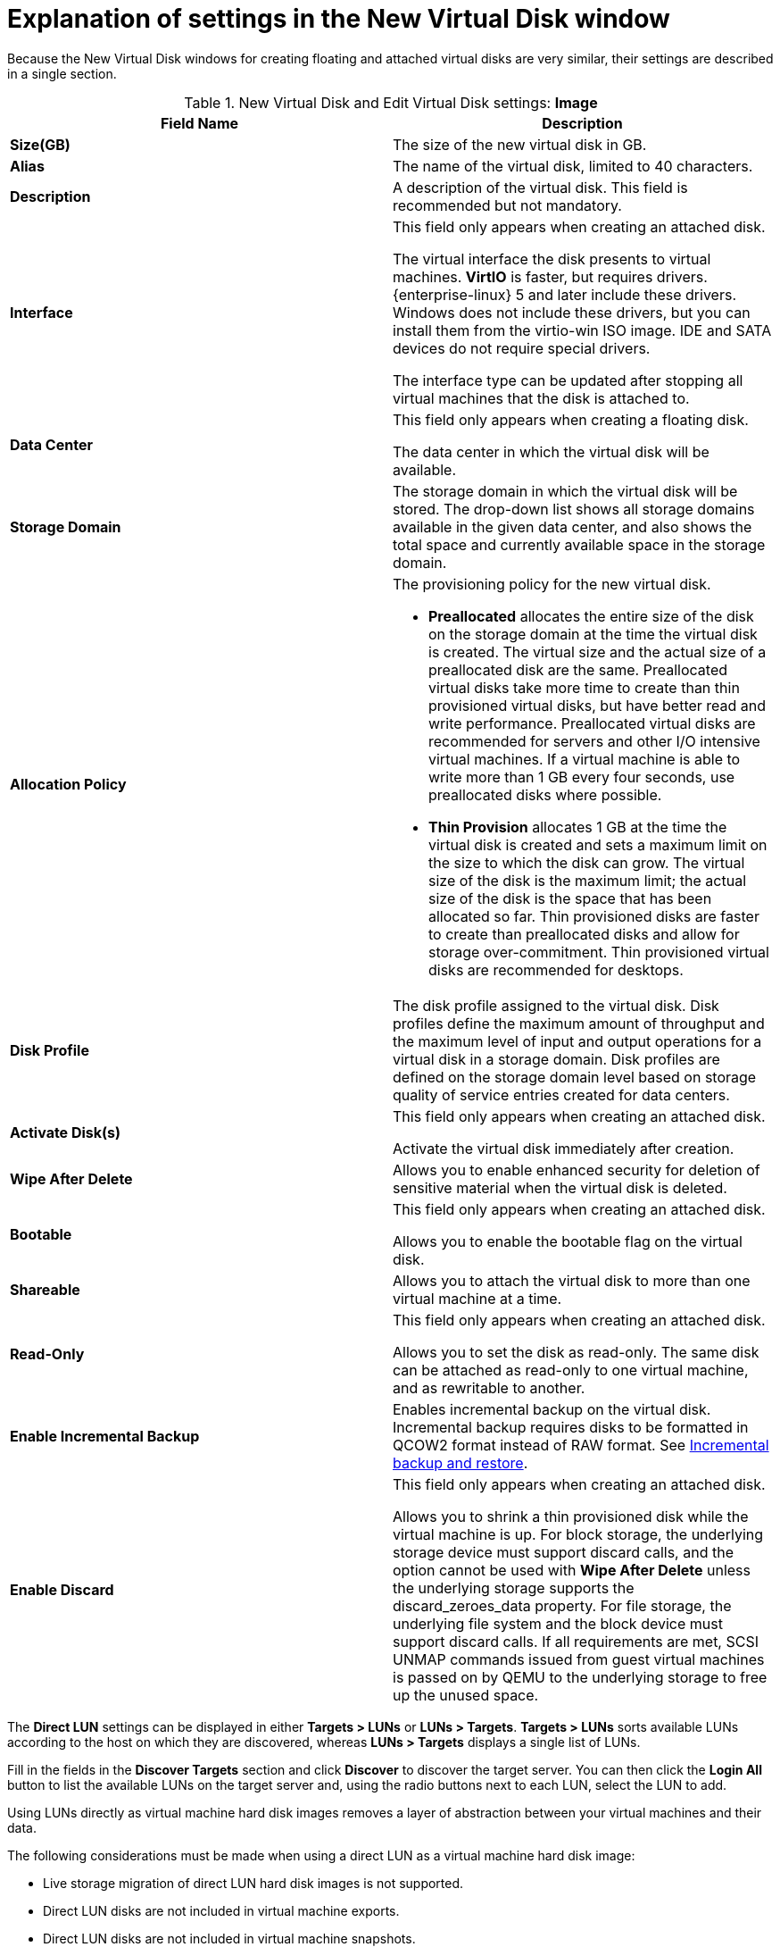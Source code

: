 :_content-type: PROCEDURE
[id="Explanation_of_Settings_in_the_New_Virtual_Disk_Window"]
= Explanation of settings in the New Virtual Disk window

Because the New Virtual Disk windows for creating floating and attached virtual disks are very similar, their settings are described in a single section.

.New Virtual Disk and Edit Virtual Disk settings: *Image*
[options="header"]
|===
|Field Name |Description
|*Size(GB)* |The size of the new virtual disk in GB.
|*Alias* |The name of the virtual disk, limited to 40 characters.
|*Description* |A description of the virtual disk. This field is recommended but not mandatory.
|*Interface* |This field only appears when creating an attached disk.

The virtual interface the disk presents to virtual machines. *VirtIO* is faster, but requires drivers. {enterprise-linux} 5 and later include these drivers. Windows does not include these drivers, but you can install them from the virtio-win ISO image. IDE and SATA devices do not require special drivers.

The interface type can be updated after stopping all virtual machines that the disk is attached to.
|*Data Center* |This field only appears when creating a floating disk.

The data center in which the virtual disk will be available.
|*Storage Domain* |The storage domain in which the virtual disk will be stored. The drop-down list shows all storage domains available in the given data center, and also shows the total space and currently available space in the storage domain.
|*Allocation Policy* a|The provisioning policy for the new virtual disk.

* *Preallocated* allocates the entire size of the disk on the storage domain at the time the virtual disk is created. The virtual size and the actual size of a preallocated disk are the same. Preallocated virtual disks take more time to create than thin provisioned virtual disks, but have better read and write performance. Preallocated virtual disks are recommended for servers and other I/O intensive virtual machines. If a virtual machine is able to write more than 1 GB every four seconds, use preallocated disks where possible.

* *Thin Provision* allocates 1 GB at the time the virtual disk is created and sets a maximum limit on the size to which the disk can grow. The virtual size of the disk is the maximum limit; the actual size of the disk is the space that has been allocated so far. Thin provisioned disks are faster to create than preallocated disks and allow for storage over-commitment. Thin provisioned virtual disks are recommended for desktops.

|*Disk Profile* |The disk profile assigned to the virtual disk. Disk profiles define the maximum amount of throughput and the maximum level of input and output operations for a virtual disk in a storage domain. Disk profiles are defined on the storage domain level based on storage quality of service entries created for data centers.
|*Activate Disk(s)* |This field only appears when creating an attached disk.

Activate the virtual disk immediately after creation.
|*Wipe After Delete* |Allows you to enable enhanced security for deletion of sensitive material when the virtual disk is deleted.
|*Bootable* |This field only appears when creating an attached disk.

Allows you to enable the bootable flag on the virtual disk.
|*Shareable* |Allows you to attach the virtual disk to more than one virtual machine at a time.
|*Read-Only* |This field only appears when creating an attached disk.

Allows you to set the disk as read-only. The same disk can be attached as read-only to one virtual machine, and as rewritable to another.
|*Enable Incremental Backup* |Enables incremental backup on the virtual disk. Incremental backup requires disks to be formatted in QCOW2 format instead of RAW format. See xref:assembly_incremental-backup-and-restore_RHV_backup_restore[Incremental backup and restore].
|*Enable Discard* |This field only appears when creating an attached disk.

Allows you to shrink a thin provisioned disk while the virtual machine is up. For block storage, the underlying storage device must support discard calls, and the option cannot be used with *Wipe After Delete* unless the underlying storage supports the discard_zeroes_data property. For file storage, the underlying file system and the block device must support discard calls. If all requirements are met, SCSI UNMAP commands issued from guest virtual machines is passed on by QEMU to the underlying storage to free up the unused space.
|===

The *Direct LUN* settings can be displayed in either *Targets > LUNs* or *LUNs > Targets*. *Targets > LUNs* sorts available LUNs according to the host on which they are discovered, whereas *LUNs > Targets* displays a single list of LUNs.

Fill in the fields in the *Discover Targets* section and click *Discover* to discover the target server. You can then click the *Login All* button to list the available LUNs on the target server and, using the radio buttons next to each LUN, select the LUN to add.

Using LUNs directly as virtual machine hard disk images removes a layer of abstraction between your virtual machines and their data.

The following considerations must be made when using a direct LUN as a virtual machine hard disk image:

* Live storage migration of direct LUN hard disk images is not supported.

* Direct LUN disks are not included in virtual machine exports.

* Direct LUN disks are not included in virtual machine snapshots.

.New Virtual Disk and Edit Virtual Disk settings: *Direct LUN*
[options="header"]
|===
|Field Name |Description
|*Alias* |The name of the virtual disk, limited to 40 characters.
|*Description* |A description of the virtual disk. This field is recommended but not mandatory. By default the last 4 characters of the LUN ID is inserted into the field.

The default behavior can be configured by setting the `PopulateDirectLUNDiskDescriptionWithLUNId` configuration key to the appropriate value using the `engine-config` command.  The configuration key can be set to `-1` for the full LUN ID to be used, or `0` for this feature to be ignored. A positive integer populates the description with the corresponding number of characters of the LUN ID.
|*Interface* |This field only appears when creating an attached disk.

The virtual interface the disk presents to virtual machines. *VirtIO* is faster, but requires drivers. {enterprise-linux} 5 and later include these drivers. Windows does not include these drivers, but they can be installed from the virtio-win ISO . IDE and SATA devices do not require special drivers.

The interface type can be updated after stopping all virtual machines that the disk is attached to.
|*Data Center* |This field only appears when creating a floating disk.

The data center in which the virtual disk will be available.
|*Host* |The host on which the LUN will be mounted. You can select any host in the data center.
|*Storage Type* |The type of external LUN to add. You can select from either *iSCSI* or *Fibre Channel*.
|*Discover Targets* a|This section can be expanded when you are using iSCSI external LUNs and *Targets > LUNs* is selected.

*Address* - The host name or IP address of the target server.

*Port* - The port by which to attempt a connection to the target server. The default port is 3260.

*User Authentication* - The iSCSI server requires User Authentication. The *User Authentication* field is visible when you are using iSCSI external LUNs.

*CHAP user name* - The user name of a user with permission to log in to LUNs. This field is accessible when the *User Authentication* check box is selected.

*CHAP password* - The password of a user with permission to log in to LUNs. This field is accessible when the *User Authentication* check box is selected.
|*Activate Disk(s)* |This field only appears when creating an attached disk.

Activate the virtual disk immediately after creation.
|*Bootable* |This field only appears when creating an attached disk.

Allows you to enable the bootable flag on the virtual disk.
|*Shareable* |Allows you to attach the virtual disk to more than one virtual machine at a time.
|*Read-Only* |This field only appears when creating an attached disk.

Allows you to set the disk as read-only. The same disk can be attached as read-only to one virtual machine, and as rewritable to another.
|*Enable Discard* |This field only appears when creating an attached disk.

Allows you to shrink a thin provisioned disk while the virtual machine is up. With this option enabled, SCSI UNMAP commands issued from guest virtual machines is passed on by QEMU to the underlying storage to free up the unused space.
|*Enable SCSI Pass-Through* |This field only appears when creating an attached disk.

Available when the *Interface* is set to *VirtIO-SCSI*. Selecting this check box enables passthrough of a physical SCSI device to the virtual disk. A VirtIO-SCSI interface with SCSI passthrough enabled automatically includes SCSI discard support. *Read-Only* is not supported when this check box is selected.

When this check box is not selected, the virtual disk uses an emulated SCSI device. *Read-Only* is supported on emulated VirtIO-SCSI disks.
|*Allow Privileged SCSI I/O* |This field only appears when creating an attached disk.

Available when the *Enable SCSI Pass-Through* check box is selected. Selecting this check box enables unfiltered SCSI Generic I/O (SG_IO) access, allowing privileged SG_IO commands on the disk. This is required for persistent reservations.
|*Using SCSI Reservation* |This field only appears when creating an attached disk.

Available when the *Enable SCSI Pass-Through* and *Allow Privileged SCSI I/O* check boxes are selected. Selecting this check box disables migration for any virtual machine using this disk, to prevent virtual machines that are using SCSI reservation from losing access to the disk.
|===

[IMPORTANT]
====
Mounting a journaled file system requires read-write access. Using the *Read-Only* option is not appropriate for virtual disks that contain such file systems (e.g. *EXT3*, *EXT4*, or *XFS*).
====
